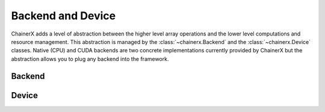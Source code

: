 Backend and Device
==================

.. module:: chainerx

ChainerX adds a level of abstraction between the higher level array operations and the lower level computations and resource management.
This abstraction is managed by the :class:`~chainerx.Backend` and the :class:`~chainerx.Device` classes.
Native (CPU) and CUDA backends are two concrete implementations currently provided by ChainerX but the abstraction allows you to plug any backend into the framework.

Backend
-------

.. autosummary::
   :toctree: generated/
   :nosignatures:

   chainerx.Backend
   chainerx.get_backend

Device
------
.. _chainerx_device:

.. autosummary::
   :toctree: generated/
   :nosignatures:

   chainerx.Device
   chainerx.get_device
   chainerx.get_default_device
   chainerx.set_default_device
   chainerx.device_scope

